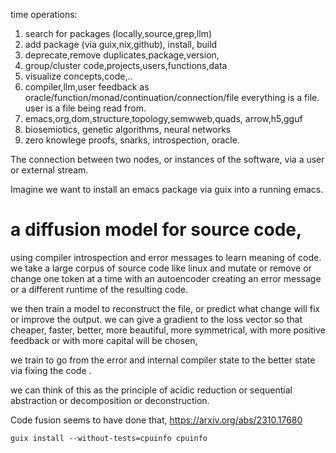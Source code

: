 time operations:
1. search for packages (locally,source,grep,llm)
2. add package (via guix,nix,github), install, build
3. deprecate,remove duplicates,package,version, 
4. group/cluster code,projects,users,functions,data
5. visualize concepts,code,..
6. compiler,llm,user feedback as oracle/function/monad/continuation/connection/file
   everything is a file. user is a file being read from.
7. emacs,org,dom,structure,topology,semwweb,quads,
   arrow,h5,gguf
8. biosemiotics, genetic algorithms, neural networks
9. zero knowlege proofs, snarks, introspection, oracle.

The connection between two nodes, or instances of the software,
via a user or external stream.

Imagine we want to install an emacs package via guix into a running emacs.


* a diffusion model for source code,
using compiler introspection and error messages
to learn meaning of code.
we take a large corpus of source code like linux
and mutate or remove or change one token at a time
with an autoencoder creating an error message or a different runtime of the resulting code.

we then train a model to reconstruct the file, or predict what change will fix or improve the output.
we can give a gradient to the loss vector
so that cheaper, faster, better, more beautiful,
more symmetrical, with more positive feedback  or with
more capital will be chosen,  

we train to go from the error and internal compiler state
to the better state via fixing the code .

we can think of this as the principle of acidic reduction
or sequential abstraction or decomposition
or deconstruction.


Code fusion seems to have done that, 
https://arxiv.org/abs/2310.17680


#+begin_src shell
guix install --without-tests=cpuinfo cpuinfo
#+end_src
